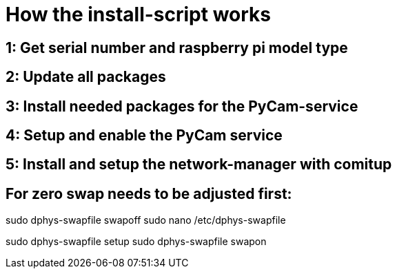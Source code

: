 # How the install-script works

## 1: Get serial number and raspberry pi model type


## 2: Update all packages


## 3: Install needed packages for the PyCam-service


## 4: Setup and enable the PyCam service 


## 5: Install and setup the network-manager with comitup


## For zero swap needs to be adjusted first:

sudo dphys-swapfile swapoff
sudo nano /etc/dphys-swapfile    

sudo dphys-swapfile setup
sudo dphys-swapfile swapon


